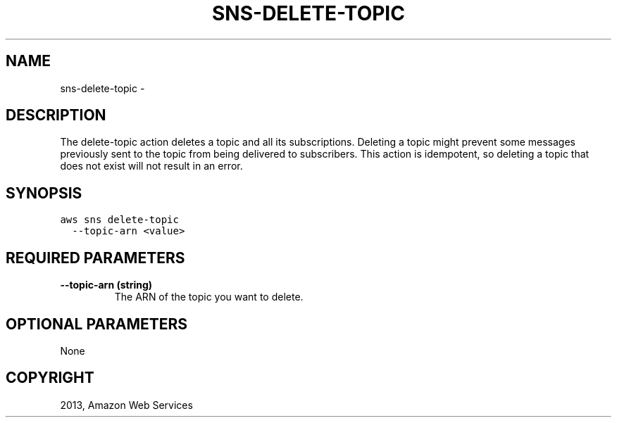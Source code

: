 .TH "SNS-DELETE-TOPIC" "1" "March 09, 2013" "0.8" "aws-cli"
.SH NAME
sns-delete-topic \- 
.
.nr rst2man-indent-level 0
.
.de1 rstReportMargin
\\$1 \\n[an-margin]
level \\n[rst2man-indent-level]
level margin: \\n[rst2man-indent\\n[rst2man-indent-level]]
-
\\n[rst2man-indent0]
\\n[rst2man-indent1]
\\n[rst2man-indent2]
..
.de1 INDENT
.\" .rstReportMargin pre:
. RS \\$1
. nr rst2man-indent\\n[rst2man-indent-level] \\n[an-margin]
. nr rst2man-indent-level +1
.\" .rstReportMargin post:
..
.de UNINDENT
. RE
.\" indent \\n[an-margin]
.\" old: \\n[rst2man-indent\\n[rst2man-indent-level]]
.nr rst2man-indent-level -1
.\" new: \\n[rst2man-indent\\n[rst2man-indent-level]]
.in \\n[rst2man-indent\\n[rst2man-indent-level]]u
..
.\" Man page generated from reStructuredText.
.
.SH DESCRIPTION
.sp
The delete\-topic action deletes a topic and all its subscriptions. Deleting a
topic might prevent some messages previously sent to the topic from being
delivered to subscribers. This action is idempotent, so deleting a topic that
does not exist will not result in an error.
.SH SYNOPSIS
.sp
.nf
.ft C
aws sns delete\-topic
  \-\-topic\-arn <value>
.ft P
.fi
.SH REQUIRED PARAMETERS
.INDENT 0.0
.TP
.B \fB\-\-topic\-arn\fP  (string)
The ARN of the topic you want to delete.
.UNINDENT
.SH OPTIONAL PARAMETERS
.sp
None
.SH COPYRIGHT
2013, Amazon Web Services
.\" Generated by docutils manpage writer.
.

